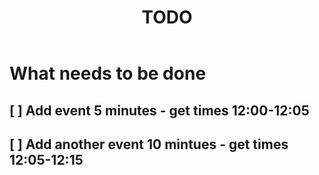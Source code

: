 #+TITLE: TODO

* What needs to be done
** [ ] Add event 5 minutes - get times 12:00-12:05
** [ ] Add another event 10 mintues - get times 12:05-12:15
